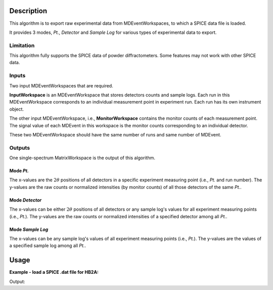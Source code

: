 .. algorithm::

.. summary::

.. relatedalgorithms::

.. properties::

Description
-----------

This algorithm is to export raw experimental data from MDEventWorkspaces,
to which a SPICE data file is loaded.

It provides 3 modes, *Pt.*, *Detector* and *Sample Log* for various types
of experimental data to export.

Limitation
##########

This algorithm fully supports the SPICE data of powder diffractometers.
Some features may not work with other SPICE data.


Inputs
######

Two input MDEventWorkspaces that are required.

**InputWorkspace** is an MDEventWorkspace that stores detectors counts and sample logs.
Each run in this MDEventWorkspace corresponds to an individual measurement point in experiment run.
Each run has its own instrument object.

The other input MDEventWorkspace, i.e., **MonitorWorkspace** contains the monitor counts of each measurement point.
The signal value of each MDEvent in this workspace is the monitor counts
corresponding to an individual detector.

These two MDEventWorkspace should have the same number of runs and same number of MDEvent.


Outputs
#######

One single-spectrum MatrixWorkspace is the output of this algorithm.

Mode *Pt.*
++++++++++

The x-values are the :math:`2\theta` positions of all detectors in a specific experiment measuring point (i.e., *Pt.* and
run number).
The y-values are the raw counts or normalized intensities (by monitor counts)
of all those detectors of the same *Pt.*.

Mode *Detector*
+++++++++++++++

The x-values can be either :math:`2\theta` positions of all detectors or any sample log's values for all experiment measuring
points (i.e., *Pt.*).
The y-values are the raw counts or normalized intensities of a specified detector among all *Pt.*.

Mode *Sample Log*
+++++++++++++++++

The x-values can be any sample log's values of all experiment measuring points (i.e., *Pt.*).
The y-values are the values of a specified sample log among all *Pt.*.


Usage
-----

**Example - load a SPICE .dat file for HB2A:**

.. testcode:: ExLoadHB2ADataToMD

  # create table workspace and parent log workspace
  LoadSpiceAscii(Filename='HB2A_exp0231_scan0001.dat',
        IntegerSampleLogNames="Sum of Counts, scan, mode, experiment_number",
        FloatSampleLogNames="samplemosaic, preset_value, Full Width Half-Maximum, Center of Mass",
        DateAndTimeLog='date,MM/DD/YYYY,time,HH:MM:SS AM',
        OutputWorkspace='Exp0231DataTable',
        RunInfoWorkspace='Exp0231ParentWS')

  # load for HB2A
  ConvertSpiceDataToRealSpace(InputWorkspace='Exp0231DataTable',
        RunInfoWorkspace='Exp0231ParentWS',
        OutputWorkspace='Exp0231DataMD',
        OutputMonitorWorkspace='Exp0231MonitorMD')


  # Get raw counts of DetID = 20 out
  ws = GetSpiceDataRawCountsFromMD(InputWorkspace='Exp0231DataMD',
      MonitorWorkspace='Exp0231MonitorMD',
      OutputWorkspace='Det20Counts', DetectorID=20)

  # output
  for i in [3, 9, 44, 60]:
      print("X[{}] = {:.5f}, Y[{}] = {:.5f}".format(i, ws.readX(0)[i], i, ws.readY(0)[i]))


.. testcleanup:: ExLoadHB2ADataToMD

  DeleteWorkspace('Exp0231DataTable')
  DeleteWorkspace('Exp0231ParentWS')
  DeleteWorkspace('Exp0231DataMD')
  DeleteWorkspace('Exp0231MonitorMD')
  DeleteWorkspace('Det20Counts')

Output:

.. testoutput:: ExLoadHB2ADataToMD

  X[3] = 57.53600, Y[3] = 0.00281
  X[9] = 58.13600, Y[9] = 0.00354
  X[44] = 61.63600, Y[44] = 0.00315
  X[60] = 63.23600, Y[60] = 0.00325

.. categories::

.. sourcelink::
